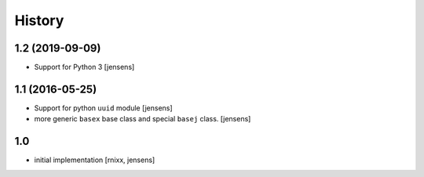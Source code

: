 History
=======

1.2 (2019-09-09)
----------------

- Support for Python 3
  [jensens]


1.1 (2016-05-25)
----------------

- Support for python ``uuid`` module
  [jensens]

- more generic ``basex`` base class and special ``basej`` class.
  [jensens]


1.0
---

- initial implementation [rnixx, jensens]
